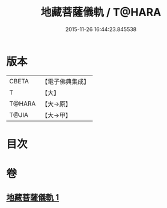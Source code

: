#+TITLE: 地藏菩薩儀軌 / T@HARA
#+DATE: 2015-11-26 16:44:23.845538
* 版本
 |     CBETA|【電子佛典集成】|
 |         T|【大】     |
 |    T@HARA|【大→原】   |
 |     T@JIA|【大→甲】   |

* 目次
* 卷
** [[file:KR6j0379_001.txt][地藏菩薩儀軌 1]]
